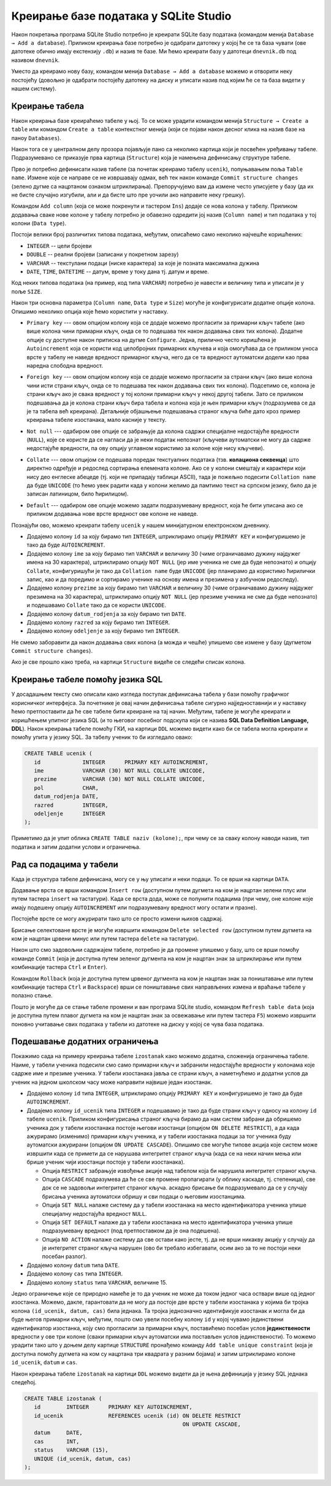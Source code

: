 .. -*- mode: rst -*-

Креирање базе података у SQLite Studio
--------------------------------------

Након покретања програма SQLite Studio потребно је креирати SQLite
базу података (командом менија ``Database → Add a
database``). Приликом креирања базе потребно је одабрати датотеку у
којој ће се та база чувати (ове датотеке обично имају екстензију
``.db``) и назив те базе. Ми ћемо креирати базу у датотеци
``dnevnik.db`` под називом ``dnevnik``.

.. image:: ../../_images/sqlitestudio_add_database.png
   :width: 300
   :align: center
   :alt: Креирање нове базе у систему SQLite Studio

Уместо да креирамо нову базу, командом менија ``Database → Add a
database`` можемо и отворити неку постојећу (довољно је одабрати
постојећу датотеку на диску и уписати назив под којим ће се та база
видети у нашем систему).
         
Креирање табела
...............
         
Након креирања базе креираћемо табеле у њој. То се може урадити
командом менија ``Structure → Create a table`` или командом ``Create a
table`` контекстног менија (који се појави након десног клика на назив
базе на паноу ``Databases``).

.. image:: ../../_images/sqlitestudio_add_table_menu.png
   :width: 500
   :align: center
   :alt: Креирање нове табеле у систему SQLite Studio

Након тога се у централном делу прозора појављује пано са неколико
картица који је посвећен уређивању табеле. Подразумевано се приказује
прва картица (``Structure``) која је намењена дефинисању структуре
табеле.

.. image:: ../../_images/sqlitestudio_table_structure.png
   :width: 500
   :align: center
   :alt: Подешавање структуре табеле у систему SQLite Studio

Прво је потребно дефинисати назив табеле (за почетак креирамо табелу
``ucenik``), попуњавањем поља ``Table name``. Измене које се направе
се не извршавају одмах, већ тек након команде ``Commit structure
changes`` (зелено дугме са нацртаном ознаком штриклирања).
Препоручујемо вам да измене често уписујете у базу (да их не бисте
случајно изгубили, али и да бисте што пре уочили ако направите неку
грешку).

Командом ``Add column`` (која се може покренути и тастером ``Ins``)
додаје се нова колона у табелу. Приликом додавања сваке нове колоне у
табелу потребно је обавезно одредити јој назив (``Column name``) и тип
података у тој колони (``Data type``).

.. image:: ../../_images/sqlitestudio_add_column.png
   :width: 300
   :align: center
   :alt: Додавање колоне у табелу систему SQLite Studio

Постоји велики број различитих типова података, међутим, описаћемо
само неколико најчешће коришћених:

- ``INTEGER`` -- цели бројеви
- ``DOUBLE`` -- реални бројеви (записани у покретном зарезу)
- ``VARCHAR`` -- текстулани подаци (ниске карактера) за које је
  позната максимална дужина
- ``DATE``, ``TIME``, ``DATETIME`` -- датум, време у току дана
  тј. датум и време.

  
Код неких типова података (на пример, код типа ``VARCHAR``) потребно
је навести и величину типа и уписати је у поље ``SIZE``.

Након три основна параметра (``Column name``, ``Data type`` и
``Size``) могуће је конфигурисати додатне опције колона. Опишимо
неколико опција које ћемо користити у наставку.

- ``Primary key`` --- овом опцијом колону која се додаје можемо
  прогласити за примарни кључ табеле (ако више колона чини примарни
  кључ, онда се то подешава тек након додавања свих тих
  колона). Додатне опције су доступне након притиска на дугме
  ``Configure``. Једна, прилично често коришћена је ``Autoincrement``
  која се користи код целобројних примарних кључева и која омогућава
  да се приликом уноса врсте у табелу не наведе вредност примарног
  кључа, него да се та вредност аутоматски додели као прва наредна
  слободна вредност.

  .. image:: ../../_images/sqlitestudio_primary_key.png
     :width: 300
     :align: center
     :alt: Подешавање примарног кључа у систему SQLite Studio
  
- ``Foreign key`` --- овом опцијом колону која се додаје можемо
  прогласити за страни кључ (ако више колона чини исти страни кључ,
  онда се то подешава тек након додавања свих тих колона). Подсетимо
  се, колона је страни кључ ако је свака вредност у тој колони
  примарни кључ у некој другој табели. Зато се приликом подешавања да
  је колона страни кључ бира табела и колона која је њен примарни кључ
  (подразумева се да је та табела већ креирана). Детаљније објашњење
  подешавања страног кључа биће дато кроз пример креирања табеле
  изостанака, мало касније у тексту.

  .. image:: ../../_images/sqlitestudio_foreign_key.png
     :width: 300
     :align: center
     :alt: Подешавање страног кључа у систему SQLite Studio

  
- ``Not null`` --- одабиром ове опције се забрањује да колона садржи
  специјалне недостајуће вредности (``NULL``), које се користе да се
  нагласи да је неки податак непознат (кључеви аутоматски не могу да
  садрже недостајуће вредности, па ову опцију углавном користимо за
  колоне које нису кључеви).
- ``Collate`` --- овом опцијом се подешава поредак текстуалних
  података (тзв. **колациона секвенца**) што директно одређује и
  редослед сортирања елемената колоне. Ако се у колони смештају и
  карактери који нису део енглеске абецеде (тј. који не припадају
  таблици ASCII), тада је пожељно подесити ``Collation name`` да буде
  ``UNICODE`` (то ћемо увек радити када у колони желимо да памтимо
  текст на српском језику, било да је записан латиницом, било
  ћирилицом).

  .. image:: ../../_images/sqlitestudio_collate.png
     :width: 300
     :align: center
     :alt: Подешавање колационе секвенце у систему SQLite Studio
  
- ``Default`` --- одабиром ове опције можемо задати подразумевану
  вредност, која ће бити уписана ако се приликом додавања нове врсте
  вредност ове колоне не наведе.

Познајући ово, можемо креирати табелу ``ucenik`` у нашем минијатурном
електронском дневнику.

- Додајемо колону ``id`` за коју бирамо тип ``INTEGER``, штриклирамо
  опцију ``PRIMARY KEY`` и конфигуришемо је тако да буде
  ``AUTOINCREMENT``.
- Додајемо колону ``ime`` за коју бирамо тип ``VARCHAR`` и величину 30
  (чиме ограничавамо дужину најдужег имена на 30 карактера),
  штриклирамо опцију ``NOT NULL`` (јер име ученика не сме да буде
  непознато) и опцију ``Collate``, конфигуришући је тако да
  ``Collation name`` буде ``UNICODE`` (јер планирамо да користимо
  ћирилички запис, као и да поредимо и сортирамо ученике на основу
  имена и презимена у азбучном редоследу).
- Додајемо колону ``prezime`` за коју бирамо тип ``VARCHAR`` и
  величину 30 (чиме ограничавамо дужину најдужег презимена на 30
  карактера), штриклирамо опцију ``NOT NULL`` (јер презиме ученика не
  сме да буде непознато) и подешавамо ``Collate`` тако да се користи
  ``UNICODE``.
- Додајемо колону ``datum_rodjenja`` за коју бирамо тип ``DATE``.
- Додајемо колону ``razred`` за коју бирамо тип ``INTEGER``.
- Додајемо колону ``odeljenje`` за коју бирамо тип ``INTEGER``.

Не смемо заборавити да након додавања свих колона (а можда и чешће)
упишемо све измене у базу (дугметом ``Commit structure changes``).

Ако је све прошло како треба, на картици ``Structure`` видеће се
следећи списак колона.


.. image:: ../../_images/sqlitestudio_structure_ucenik.png
   :width: 500
   :align: center
   :alt: Структура табеле ucenik у систему SQLite Studio


Креирање табеле помоћу језика SQL
.................................

У досадашњем тексту смо описали како изгледа поступак дефинисања
табела у бази помоћу графичког корисничког интерфејса. За почетнике је
овај начин дефинисања табеле сигурно најједноставнији и у наставку
ћемо претпоставити да ће све табеле бити креиране на тај
начин. Међутим, табеле је могуће креирати и коришћењем упитног језика
SQL (и то његовог посебног подскупа који се назива **SQL Data
Definition Language, DDL**). Након креирања табеле помоћу ГКИ, на
картици ``DDL`` можемо видети како би се табела могла креирати и
помоћу упита у језику SQL. За табелу ученик то би изгледало овако:

.. code-block:: sql

   CREATE TABLE ucenik (
      id             INTEGER      PRIMARY KEY AUTOINCREMENT,
      ime            VARCHAR (30) NOT NULL COLLATE UNICODE,
      prezime        VARCHAR (30) NOT NULL COLLATE UNICODE,
      pol            CHAR,
      datum_rodjenja DATE,
      razred         INTEGER,
      odeljenje      INTEGER
   );
                

Приметимо да је упит облика ``CREATE TABLE naziv (kolone);``, при чему
се за сваку колону наводи назив, тип података и затим додатни услови и
ограничења.
   
Рад са подацима у табели
........................
         
Када је структура табеле дефинисана, могу се у њу уписати и неки
подаци. То се врши на картици ``DATA``.

.. image:: ../../_images/sqlitestudio_data.png
   :width: 500
   :align: center
   :alt: Додавање података у систему SQLite Studio

Додавање врста се врши командом ``Insert row`` (доступном путем
дугмета на ком је нацртан зелени плус или путем тастера ``insert`` на
тастатури). Када се врста дода, може се попунити подацима (при чему,
оне колоне које имају подешену опцију ``AUTOINCREMENT`` или
подразумевану вредност могу остати и празне).

Постојеће врсте се могу ажурирати тако што се просто измени њихов
садржај.

Брисање селектоване врсте је могуће извршити командом ``Delete
selected row`` (доступном путем дугмета на ком је нацртан црвени минус
или путем тастера ``delete`` на тастатури).

Након што смо задовољни садржајем табеле, потребно је да промене
упишемо у базу, што се врши помоћу команде ``Commit`` (која је
доступна путем зеленог дугмента на ком је нацртан знак за штриклирање
или путем комбинације тастера ``Ctrl`` и ``Enter``).

Командом ``Rollback`` (која је доступна путем црвеног дугмента на ком
је нацртан знак за поништавање или путем комбинације тастера ``Ctrl``
и ``Backspace``) врши се поништавање свих направљених измена и враћање
табеле у полазно стање.

Пошто је могуће да се стање табеле промени и ван програма SQLite
studio, командом ``Refresh table data`` (која је доступна путем плавог
дугмета на ком је нацртан знак за освежавање или путем тастера ``F5``)
можемо извршити поновно учитавање свих података у табели из датотеке
на диску у којој се чува база података.


Подешавање додатних ограничења
..............................

Покажимо сада на примеру креирања табеле ``izostanak`` како можемо
додатна, сложенија ограничења табеле. Наиме, у табели ученика подесили
смо само примарни кључ и забранили недостајуће вредности у колонама
које садрже име и презиме ученика. У табели изостанака јавља се страни
кључ, а наметнућемо и додатни услов да ученик на једном школском часу
може направити највише један изостанак.

- Додајемо колону ``id`` типа ``INTEGER``, штриклирамо опцију
  ``PRIMARY KEY`` и конфигуришемо је тако да буде ``AUTOINCREMENT``.
  
- Додајемо колону ``id_ucenik`` типа ``INTEGER`` и подешавамо је тако
  да буде страни кључ у односу на колону ``id`` табеле ``ucenik``.
  Приликом конфигурисања страног кључа бирамо да нам систем забрани да
  обришемо ученика док у табели изостанака постоје његови изостанци
  (опцијом ``ON DELETE RESTRICT``), а да када ажурирамо (изменимо)
  примарни кључ ученика, и у табели изостанака подаци за тог ученика
  буду аутоматски ажурирани (опцијом ``ON UPDATE CASCADE``). Опишимо
  све могуће типове акција које систем може извршити када се примети
  да се нарушава интегритет страног кључа (када се на неки начин мења
  или брише ученик чији изостанци постоје у табели изостанака).

  - Опција ``RESTRICT`` забрањује извођење акције над табелом која би
    нарушила интегритет страног кључа.
  - Опција ``CАSCADE`` подразумева да ће се све промене пропагирати
    (у облику каскаде, тј. степеница), све док се не задовољи
    интегритет страног кључа.  аскадно брисање би подразумевало да
    се у случају брисања ученика аутоматски обришу и сви подаци о
    његовим изостанцима.
  - Опција ``SET NULL`` налаже систему да у табели изостанака на место
    идентификатора ученика упише специјалну недостајућа вредност
    ``NULL``.
  - Опција ``SET DEFAULT`` налаже да у табели изостанака на место
    идентификатора ученика упише подразумевану вредност (под
    претпоставком да је она подешена).
  - Опција ``NO ACTION`` налаже систему да све остави како јесте,
    тј. да не врши никакву акцију у случају да је интегритет страног
    кључа нарушен (ово би требало избегавати, осим ако за то не
    постоји неки посебан разлог).
  
- Додајемо колону ``datum`` типа ``DATE``.
- Додајемо колону ``cas`` типа ``INTEGER``.
- Додајемо колону ``status`` типа ``VARCHAR``, величине 15.
  
Једно ограничење које се природно намеће је то да ученик не може да
током једног часа оствари више од једног изостанка. Можемо, дакле,
гарантовати да не могу да постоје две врсте у табели изостанака у
којима би тројка колона ``(id_ucenik, datum, cas)`` била једнака. Та
тројка једнозначно идентификује изостанак и могла би да буде његов
примарни кључ, међутим, пошто смо увели посебну колону ``id`` у којој
чувамо јединствени идентификатор изостанка, коју смо прогласили за
примарни кључ, поставићемо посебан услов **јединствености** вредности
у ове три колоне (сваки примарни кључ аутоматски има постављен услов
јединствености). То можемо урадити тако што у доњем делу картице
``STRUCTURE`` пронађемо команду ``Add table unique constraint`` (која
је доступна помоћу дугмета на ком су нацртана три квадрата у разним
бојама) и затим штриклирамо колоне ``id_ucenik``, ``datum`` и ``cas``.

.. image:: ../../_images/sqlitestudio_unique.png
   :width: 300
   :align: center
   :alt: Подешавање услова јединствености вредности у више колона

Након креирања табеле ``izostanak`` на картици ``DDL`` можемо видети
да је њена дефиниција у језику SQL једнака следећој.

.. code-block:: sql

   CREATE TABLE izostanak (
      id        INTEGER      PRIMARY KEY AUTOINCREMENT,
      id_ucenik              REFERENCES ucenik (id) ON DELETE RESTRICT
                                                    ON UPDATE CАSCADE,
      datum     DATE,
      cas       INT,
      status    VARCHAR (15),
      UNIQUE (id_ucenik, datum, cas)
   );
